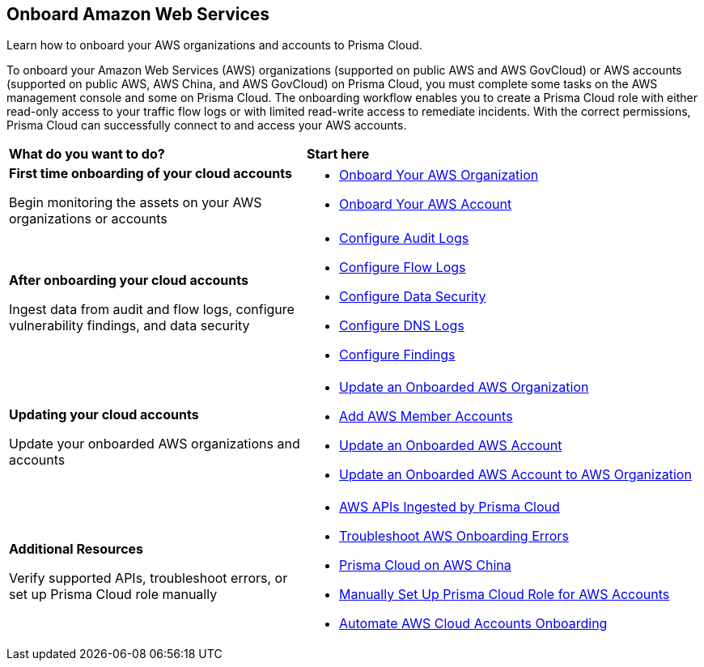 == Onboard Amazon Web Services

Learn how to onboard your AWS organizations and accounts to Prisma Cloud. 

To onboard your Amazon Web Services (AWS) organizations (supported on public AWS and AWS GovCloud) or AWS accounts (supported on public AWS, AWS China, and AWS GovCloud) on Prisma Cloud, you must complete some tasks on the AWS management console and some on Prisma Cloud. The onboarding workflow enables you to create a Prisma Cloud role with either read-only access to your traffic flow logs or with limited read-write access to remediate incidents. With the correct permissions, Prisma Cloud can successfully connect to and access your AWS accounts.


[cols="30%a,40%a"]
|===
|*What do you want to do?*
|*Start here*

|*First time onboarding of your cloud accounts*

Begin monitoring the assets on your AWS organizations or accounts
 
|* xref:onboard-aws-org.adoc[Onboard Your AWS Organization]
* xref:onboard-aws-account.adoc[Onboard Your AWS Account]


|*After onboarding your cloud accounts*

Ingest data from audit and flow logs, configure vulnerability findings, and data security

|* xref:configure-audit-logs.adoc[Configure Audit Logs]
* xref:configure-flow-logs.adoc[Configure Flow Logs]
* xref:../../../administration/configure-data-security/subscribe-to-data-security/data-security-for-aws-account.adoc[Configure Data Security]
* xref:configure-dns-logs.adoc[Configure DNS Logs]
* xref:configure-findings.adoc[Configure Findings]


|*Updating your cloud accounts*

Update your onboarded AWS organizations and accounts

|* xref:update-aws-org.adoc[Update an Onboarded AWS Organization]
* xref:add-aws-member-accounts.adoc[Add AWS Member Accounts]
* xref:update-aws-account.adoc[Update an Onboarded AWS Account]
* xref:update-onboarded-aws-accnt-to-org.adoc[Update an Onboarded AWS Account to AWS Organization]


|*Additional Resources*

Verify supported APIs, troubleshoot errors, or set up Prisma Cloud role manually

|* xref:aws-apis-ingested-by-prisma-cloud.adoc[AWS APIs Ingested by Prisma Cloud]
* xref:troubleshoot-aws-errors.adoc[Troubleshoot AWS Onboarding Errors]
* xref:prisma-cloud-on-aws-china.adoc[Prisma Cloud on AWS China]
* xref:manually-set-up-prisma-cloud-role-for-aws.adoc[Manually Set Up Prisma Cloud Role for AWS Accounts]
* xref:automate-aws-onboarding.adoc[Automate AWS Cloud Accounts Onboarding]

|===